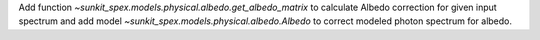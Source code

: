 Add function `~sunkit_spex.models.physical.albedo.get_albedo_matrix` to calculate Albedo correction for given input spectrum and add model `~sunkit_spex.models.physical.albedo.Albedo` to correct modeled photon spectrum for albedo.

